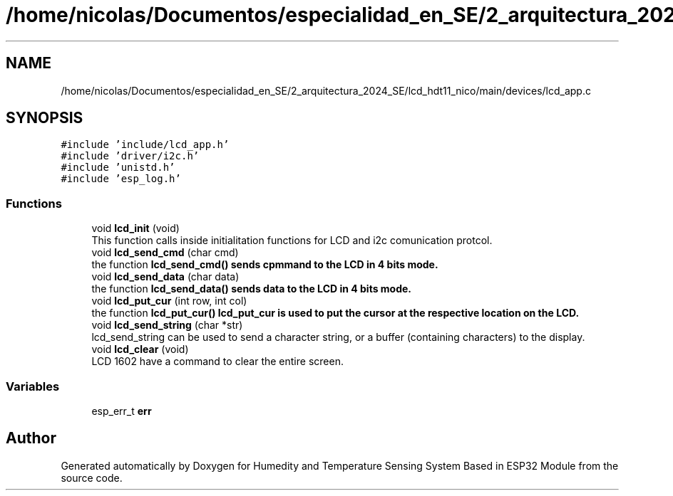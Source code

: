 .TH "/home/nicolas/Documentos/especialidad_en_SE/2_arquitectura_2024_SE/lcd_hdt11_nico/main/devices/lcd_app.c" 3 "Sat Jul 27 2024" "Humedity and Temperature Sensing System Based in ESP32 Module" \" -*- nroff -*-
.ad l
.nh
.SH NAME
/home/nicolas/Documentos/especialidad_en_SE/2_arquitectura_2024_SE/lcd_hdt11_nico/main/devices/lcd_app.c
.SH SYNOPSIS
.br
.PP
\fC#include 'include/lcd_app\&.h'\fP
.br
\fC#include 'driver/i2c\&.h'\fP
.br
\fC#include 'unistd\&.h'\fP
.br
\fC#include 'esp_log\&.h'\fP
.br

.SS "Functions"

.in +1c
.ti -1c
.RI "void \fBlcd_init\fP (void)"
.br
.RI "This function calls inside initialitation functions for LCD and i2c comunication protcol\&. "
.ti -1c
.RI "void \fBlcd_send_cmd\fP (char cmd)"
.br
.RI "the function \fB\fBlcd_send_cmd()\fP\fP sends cpmmand to the LCD in 4 bits mode\&. "
.ti -1c
.RI "void \fBlcd_send_data\fP (char data)"
.br
.RI "the function \fB\fBlcd_send_data()\fP\fP sends data to the LCD in 4 bits mode\&. "
.ti -1c
.RI "void \fBlcd_put_cur\fP (int row, int col)"
.br
.RI "the function \fB\fBlcd_put_cur()\fP\fP lcd_put_cur is used to put the cursor at the respective location on the LCD\&. "
.ti -1c
.RI "void \fBlcd_send_string\fP (char *str)"
.br
.RI "lcd_send_string can be used to send a character string, or a buffer (containing characters) to the display\&. "
.ti -1c
.RI "void \fBlcd_clear\fP (void)"
.br
.RI "LCD 1602 have a command to clear the entire screen\&. "
.in -1c
.SS "Variables"

.in +1c
.ti -1c
.RI "esp_err_t \fBerr\fP"
.br
.in -1c
.SH "Author"
.PP 
Generated automatically by Doxygen for Humedity and Temperature Sensing System Based in ESP32 Module from the source code\&.
